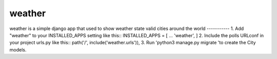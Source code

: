 =====
weather
=====
weather is a simple django app that used to show weather state 
valid cities around the world
-----------
1. Add "weather" to your INSTALLED_APPS setting like this::
INSTALLED_APPS = [
...
'weather',
]
2. Include the polls URLconf in your project urls.py like this::
path('/', include('weather.urls')),
3. Run 'python3 manage.py migrate 'to create the City models.
